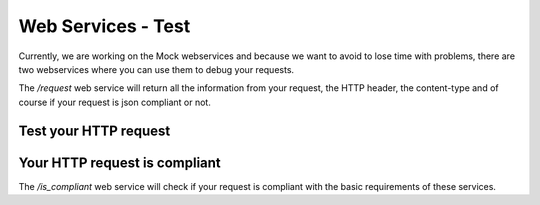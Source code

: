 Web Services - Test
===================

Currently, we are working on the Mock webservices and because we want to avoid to lose time with problems, there are two webservices where you can use them to debug your requests.

The `/request` web service will return all the information from your request, the HTTP header, the content-type and of course if your request is json compliant or not.

Test your HTTP request
----------------------

.. autoflask:: ws:create_app()
    :endpoints: api_test.debug_request

Your HTTP request is compliant
------------------------------

The `/is_compliant` web service will check if your request is compliant with the basic requirements of these services.



.. autoflask:: ws:create_app()
    :endpoints: api_test.is_compliant

